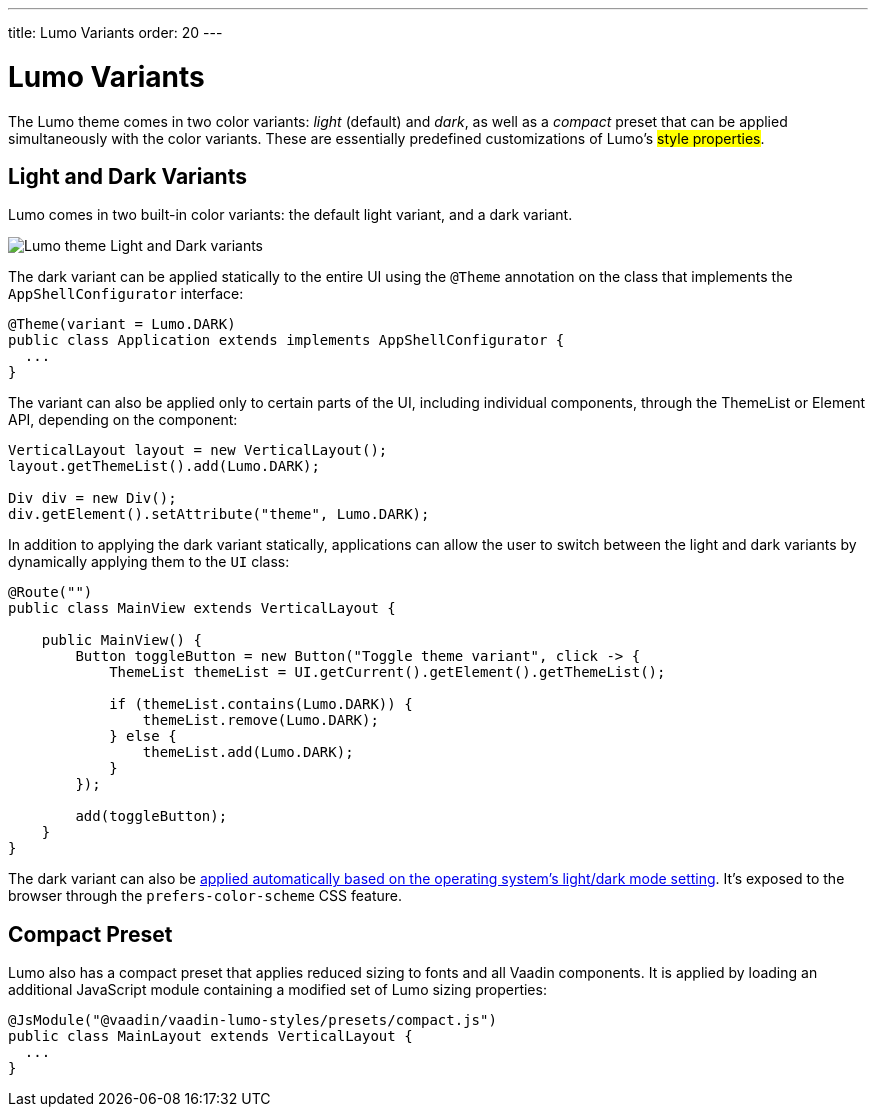 ---
title: Lumo Variants
order: 20
---

= Lumo Variants

The Lumo theme comes in two color variants: _light_ (default) and _dark_, as well as a _compact_ preset that can be applied simultaneously with the color variants. These are essentially predefined customizations of Lumo’s #style properties#.


== Light and Dark Variants

Lumo comes in two built-in color variants: the default light variant, and a dark variant.

image::../_images/lumo-light-and-dark.png[Lumo theme Light and Dark variants]

The dark variant can be applied statically to the entire UI using the `@Theme` annotation on the class that implements the `AppShellConfigurator` interface:

[source,java]
----
@Theme(variant = Lumo.DARK)
public class Application extends implements AppShellConfigurator {
  ...
}
----

The variant can also be applied only to certain parts of the UI, including individual components, through the ThemeList or Element API, depending on the component:

[source,java]
----
VerticalLayout layout = new VerticalLayout();
layout.getThemeList().add(Lumo.DARK);

Div div = new Div();
div.getElement().setAttribute("theme", Lumo.DARK);
----

In addition to applying the dark variant statically, applications can allow the user to switch between the light and dark variants by dynamically applying them to the `UI` class:

[source,java]
----
@Route("")
public class MainView extends VerticalLayout {

    public MainView() {
        Button toggleButton = new Button("Toggle theme variant", click -> {
            ThemeList themeList = UI.getCurrent().getElement().getThemeList(); 

            if (themeList.contains(Lumo.DARK)) { 
                themeList.remove(Lumo.DARK);
            } else {
                themeList.add(Lumo.DARK);
            }
        });

        add(toggleButton);
    }
}
----

The dark variant can also be https://cookbook.vaadin.com/os-light-dark-theme:[applied automatically based on the operating system's light/dark mode setting]. It’s exposed to the browser through the `prefers-color-scheme` CSS feature.


== Compact Preset

Lumo also has a compact preset that applies reduced sizing to fonts and all Vaadin components. It is applied by loading an additional JavaScript module containing a modified set of Lumo sizing properties:

[source,java]
----
@JsModule("@vaadin/vaadin-lumo-styles/presets/compact.js")
public class MainLayout extends VerticalLayout { 
  ...
}
----